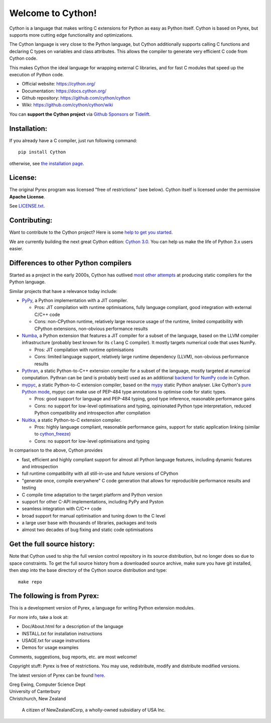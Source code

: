Welcome to Cython!
==================

|OpenSSF Scorecard !|

.. |OpenSSF Scorecard !| image:: https://api.securityscorecards.dev/projects/github.com/cython/cython/badge
   :target: https://api.securityscorecards.dev/projects/github.com/cython/cython

Cython is a language that makes writing C extensions for
Python as easy as Python itself.  Cython is based on
Pyrex, but supports more cutting edge functionality and
optimizations.

The Cython language is very close to the Python language, but Cython
additionally supports calling C functions and declaring C types on variables
and class attributes.  This allows the compiler to generate very efficient C
code from Cython code.

This makes Cython the ideal language for wrapping external C libraries, and
for fast C modules that speed up the execution of Python code.

* Official website: https://cython.org/
* Documentation: https://docs.cython.org/
* Github repository: https://github.com/cython/cython
* Wiki: https://github.com/cython/cython/wiki

You can **support the Cython project** via
`Github Sponsors <https://github.com/users/scoder/sponsorship>`_ or
`Tidelift <https://tidelift.com/subscription/pkg/pypi-cython>`_.


Installation:
-------------

If you already have a C compiler, just run following command::

   pip install Cython

otherwise, see `the installation page <https://docs.cython.org/en/latest/src/quickstart/install.html>`_.


License:
--------

The original Pyrex program was licensed "free of restrictions" (see below).
Cython itself is licensed under the permissive **Apache License**.

See `LICENSE.txt <https://github.com/cython/cython/blob/master/LICENSE.txt>`_.


Contributing:
-------------

Want to contribute to the Cython project?
Here is some `help to get you started <https://github.com/cython/cython/blob/master/docs/CONTRIBUTING.rst>`_.

We are currently building the next great Cython edition:
`Cython 3.0 <https://github.com/cython/cython/milestone/58>`_.
You can help us make the life of Python 3.x users easier.


Differences to other Python compilers
-------------------------------------

Started as a project in the early 2000s, Cython has outlived
`most other attempts <https://wiki.python.org/moin/PythonImplementations#Compilers>`_
at producing static compilers for the Python language.

Similar projects that have a relevance today include:

* `PyPy <https://www.pypy.org/>`_, a Python implementation with a JIT compiler.

  * Pros: JIT compilation with runtime optimisations, fully language compliant,
    good integration with external C/C++ code
  * Cons: non-CPython runtime, relatively large resource usage of the runtime,
    limited compatibility with CPython extensions, non-obvious performance results

* `Numba <http://numba.pydata.org/>`_, a Python extension that features a
  JIT compiler for a subset of the language, based on the LLVM compiler
  infrastructure (probably best known for its ``clang`` C compiler).
  It mostly targets numerical code that uses NumPy.

  * Pros: JIT compilation with runtime optimisations
  * Cons: limited language support, relatively large runtime dependency (LLVM),
    non-obvious performance results

* `Pythran <https://pythran.readthedocs.io/>`_, a static Python-to-C++
  extension compiler for a subset of the language, mostly targeted
  at numerical computation.  Pythran can be (and is probably best) used
  as an additional
  `backend for NumPy code <https://cython.readthedocs.io/en/latest/src/userguide/numpy_pythran.html>`_
  in Cython.

* `mypyc <https://mypyc.readthedocs.io/>`_, a static Python-to-C extension
  compiler, based on the `mypy <http://www.mypy-lang.org/>`_ static Python
  analyser.  Like Cython's
  `pure Python mode <https://cython.readthedocs.io/en/latest/src/tutorial/pure.html>`_,
  mypyc can make use of PEP-484 type annotations to optimise code for static types.

  * Pros: good support for language and PEP-484 typing, good type inference,
    reasonable performance gains
  * Cons: no support for low-level optimisations and typing,
    opinionated Python type interpretation, reduced Python compatibility
    and introspection after compilation

* `Nuitka <https://nuitka.net/>`_, a static Python-to-C extension compiler.

  * Pros: highly language compliant, reasonable performance gains,
    support for static application linking (similar to
    `cython_freeze <https://github.com/cython/cython/blob/master/bin/cython_freeze>`_)
  * Cons: no support for low-level optimisations and typing

In comparison to the above, Cython provides

* fast, efficient and highly compliant support for almost all
  Python language features, including dynamic features and introspection
* full runtime compatibility with all still-in-use and future versions
  of CPython
* "generate once, compile everywhere" C code generation that allows for
  reproducible performance results and testing
* C compile time adaptation to the target platform and Python version
* support for other C-API implementations, including PyPy and Pyston
* seamless integration with C/C++ code
* broad support for manual optimisation and tuning down to the C level
* a large user base with thousands of libraries, packages and tools
* almost two decades of bug fixing and static code optimisations


Get the full source history:
----------------------------

Note that Cython used to ship the full version control repository in its source
distribution, but no longer does so due to space constraints.  To get the
full source history from a downloaded source archive, make sure you have git
installed, then step into the base directory of the Cython source distribution
and type::

    make repo


The following is from Pyrex:
------------------------------------------------------
This is a development version of Pyrex, a language
for writing Python extension modules.

For more info, take a look at:

* Doc/About.html for a description of the language
* INSTALL.txt    for installation instructions
* USAGE.txt      for usage instructions
* Demos          for usage examples

Comments, suggestions, bug reports, etc. are most
welcome!

Copyright stuff: Pyrex is free of restrictions. You
may use, redistribute, modify and distribute modified
versions.

The latest version of Pyrex can be found `here <https://www.cosc.canterbury.ac.nz/~greg/python/Pyrex/>`_.

| Greg Ewing, Computer Science Dept
| University of Canterbury
| Christchurch, New Zealand

 A citizen of NewZealandCorp, a wholly-owned subsidiary of USA Inc.
